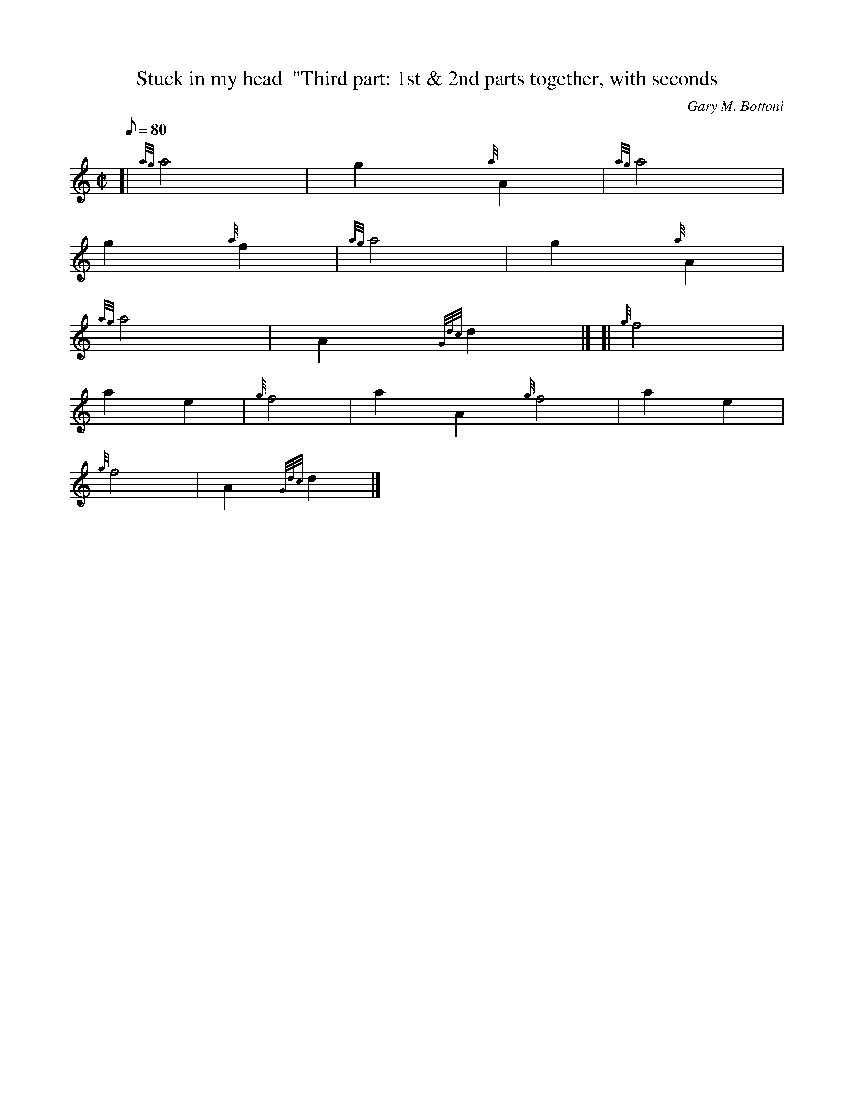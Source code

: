 X: 1
T:Stuck in my head  "Third part: 1st & 2nd parts together, with seconds
M:C|
L:1/8
Q:80
C:Gary M. Bottoni
S:
K:HP
[| {ag}a4|
g2{a}A2|
{ag}a4|  !
g2{a}f2|
{ag}a4|
g2{a}A2|  !
{ag}a4|
A2{Gdc}d2|] [|
{g}f4|  !
a2e2|
{g}f4|
a2A2{g}f4|
a2e2|  !
{g}f4|
A2{Gdc}d2|]
